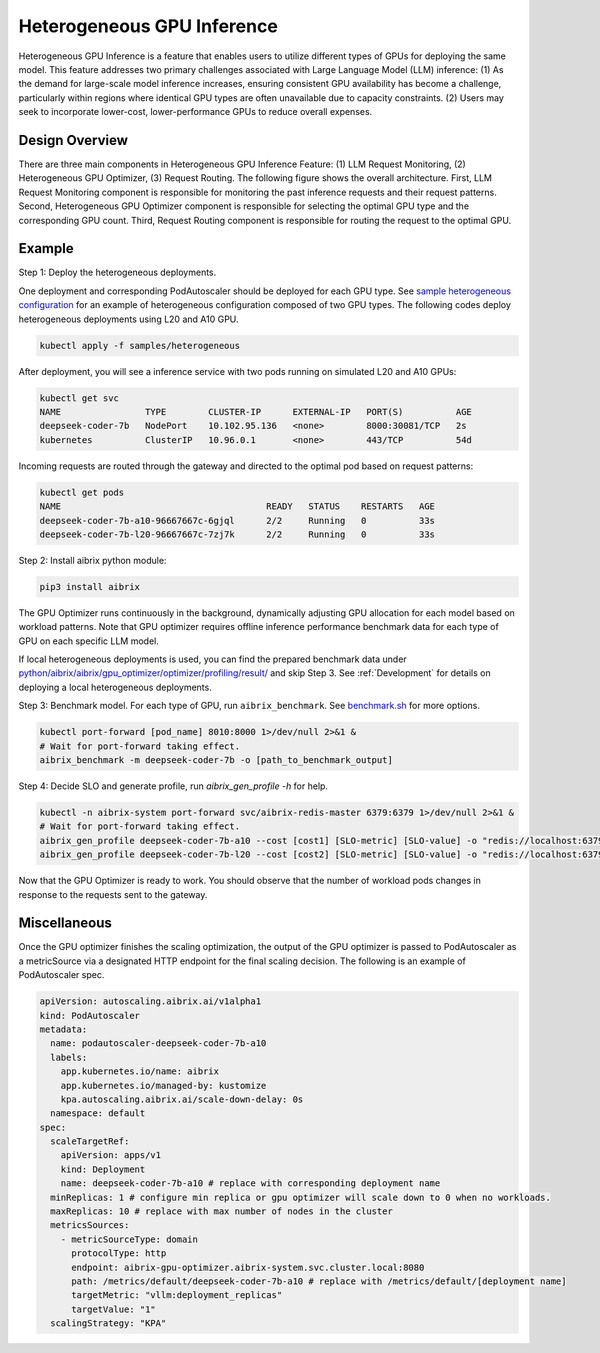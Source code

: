 .. _heterogeneous-gpu:

============================
Heterogeneous GPU Inference
============================

Heterogeneous GPU Inference is a feature that enables users to utilize different types of GPUs for deploying the same model. This feature addresses two primary challenges associated with Large Language Model (LLM) inference: (1) As the demand for large-scale model inference increases, ensuring consistent GPU availability has become a challenge, particularly within regions where identical GPU types are often unavailable due to capacity constraints. (2) Users may seek to incorporate lower-cost, lower-performance GPUs to reduce overall expenses. 

Design Overview
---------------

There are three main components in Heterogeneous GPU Inference Feature: (1) LLM Request Monitoring, (2) Heterogeneous GPU Optimizer, (3) Request Routing. The following figure shows the overall architecture. First, LLM Request Monitoring component is responsible for monitoring the past inference requests and their request patterns. Second, Heterogeneous GPU Optimizer component is responsible for selecting the optimal GPU type and the corresponding GPU count. Third, Request Routing component is responsible for routing the request to the optimal GPU.

.. figure:: ../assets/images/heterogeneous-gpu-diagram.png
  :alt: heterogeneous-gpu-diagram
  :width: 100%
  :align: center


Example
-------

Step 1: Deploy the heterogeneous deployments.

One deployment and corresponding PodAutoscaler should be deployed for each GPU type.
See `sample heterogeneous configuration <https://github.com/aibrix/aibrix/tree/main/samples/heterogeneous>`_ for an example of heterogeneous configuration composed of two GPU types. The following codes 
deploy heterogeneous deployments using L20 and A10 GPU.

.. code-block:: bash

    kubectl apply -f samples/heterogeneous

After deployment, you will see a inference service with two pods running on simulated L20 and A10 GPUs:

.. code-block:: bash

    kubectl get svc
    NAME                TYPE        CLUSTER-IP      EXTERNAL-IP   PORT(S)          AGE
    deepseek-coder-7b   NodePort    10.102.95.136   <none>        8000:30081/TCP   2s
    kubernetes          ClusterIP   10.96.0.1       <none>        443/TCP          54d

Incoming requests are routed through the gateway and directed to the optimal pod based on request patterns:

.. code-block:: bash

    kubectl get pods
    NAME                                       READY   STATUS    RESTARTS   AGE
    deepseek-coder-7b-a10-96667667c-6gjql      2/2     Running   0          33s
    deepseek-coder-7b-l20-96667667c-7zj7k      2/2     Running   0          33s


Step 2: Install aibrix python module:

.. code-block:: bash

    pip3 install aibrix

The GPU Optimizer runs continuously in the background, dynamically adjusting GPU allocation for each model based on workload patterns. Note that GPU optimizer requires offline inference performance benchmark data for each type of GPU on each specific LLM model.

  
If local heterogeneous deployments is used, you can find the prepared benchmark data under `python/aibrix/aibrix/gpu_optimizer/optimizer/profiling/result/ <https://github.com/aibrix/aibrix/tree/main/python/aibrix/aibrix/gpu_optimizer/optimizer/profiling/result/>`_ and skip Step 3. See :ref:`Development` for details on deploying a local heterogeneous deployments.

Step 3: Benchmark model. For each type of GPU, run ``aibrix_benchmark``. See `benchmark.sh <https://github.com/aibrix/aibrix/tree/main/python/aibrix/aibrix/gpu_optimizer/optimizer/profiling/benchmark.sh>`_ for more options.

.. code-block:: bash

    kubectl port-forward [pod_name] 8010:8000 1>/dev/null 2>&1 &
    # Wait for port-forward taking effect.
    aibrix_benchmark -m deepseek-coder-7b -o [path_to_benchmark_output]

Step 4: Decide SLO and generate profile, run `aibrix_gen_profile -h` for help.
  
.. code-block:: bash

    kubectl -n aibrix-system port-forward svc/aibrix-redis-master 6379:6379 1>/dev/null 2>&1 &
    # Wait for port-forward taking effect.
    aibrix_gen_profile deepseek-coder-7b-a10 --cost [cost1] [SLO-metric] [SLO-value] -o "redis://localhost:6379/?model=deepseek-coder-7b"
    aibrix_gen_profile deepseek-coder-7b-l20 --cost [cost2] [SLO-metric] [SLO-value] -o "redis://localhost:6379/?model=deepseek-coder-7b"

Now that the GPU Optimizer is ready to work. You should observe that the number of workload pods changes in response to the requests sent to the gateway.

Miscellaneous
-------------

Once the GPU optimizer finishes the scaling optimization, the output of the GPU optimizer is passed to PodAutoscaler as a metricSource via a designated HTTP endpoint for the final scaling decision.  The following is an example of PodAutoscaler spec.

.. code-block:: yaml

    apiVersion: autoscaling.aibrix.ai/v1alpha1
    kind: PodAutoscaler
    metadata:
      name: podautoscaler-deepseek-coder-7b-a10
      labels:
        app.kubernetes.io/name: aibrix
        app.kubernetes.io/managed-by: kustomize
        kpa.autoscaling.aibrix.ai/scale-down-delay: 0s
      namespace: default
    spec:
      scaleTargetRef:
        apiVersion: apps/v1
        kind: Deployment
        name: deepseek-coder-7b-a10 # replace with corresponding deployment name
      minReplicas: 1 # configure min replica or gpu optimizer will scale down to 0 when no workloads.
      maxReplicas: 10 # replace with max number of nodes in the cluster
      metricsSources: 
        - metricSourceType: domain
          protocolType: http
          endpoint: aibrix-gpu-optimizer.aibrix-system.svc.cluster.local:8080
          path: /metrics/default/deepseek-coder-7b-a10 # replace with /metrics/default/[deployment name]
          targetMetric: "vllm:deployment_replicas"
          targetValue: "1"
      scalingStrategy: "KPA"

